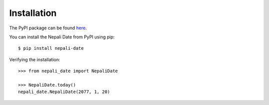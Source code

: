 Installation
============
The PyPI package can be found `here <https://pypi.org/project/nepali-date/>`_.

You can install the Nepali Date from PyPI using pip::

    $ pip install nepali-date


Verifying the installation::

    >>> from nepali_date import NepaliDate

    >>> NepaliDate.today()
    nepali_date.NepaliDate(2077, 1, 20)
